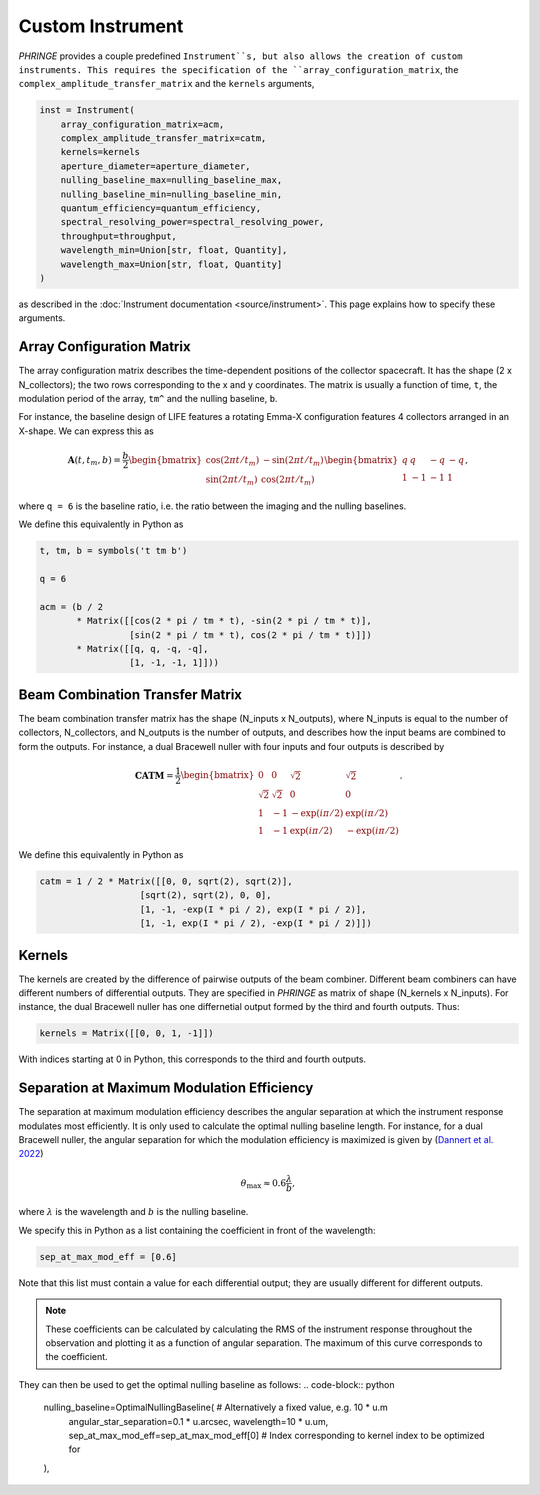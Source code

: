 .. _create_custom_instrument:

Custom Instrument
=================

`PHRINGE` provides a couple predefined ``Instrument``s, but also allows the creation of custom instruments.
This requires the specification of the ``array_configuration_matrix``, the ``complex_amplitude_transfer_matrix`` and the ``kernels`` arguments,

.. code-block:: Python

    inst = Instrument(
        array_configuration_matrix=acm,
        complex_amplitude_transfer_matrix=catm,
        kernels=kernels
        aperture_diameter=aperture_diameter,
        nulling_baseline_max=nulling_baseline_max,
        nulling_baseline_min=nulling_baseline_min,
        quantum_efficiency=quantum_efficiency,
        spectral_resolving_power=spectral_resolving_power,
        throughput=throughput,
        wavelength_min=Union[str, float, Quantity],
        wavelength_max=Union[str, float, Quantity]
    )

as described in the :doc:`Instrument documentation <source/instrument>`.
This page explains how to specify these arguments.

Array Configuration Matrix
--------------------------
The array configuration matrix describes the time-dependent positions of the collector spacecraft.
It has the shape (2 x N_collectors); the two rows corresponding to the x and y coordinates. The matrix is usually a function
of time, ``t``, the modulation period of the array, ``tm^`` and the nulling baseline, ``b``.

For instance, the baseline design of LIFE features a rotating Emma-X configuration features 4 collectors arranged in an X-shape.
We can express this as

.. math::
    \mathbf{A}(t, t_m, b) = \frac{b}{2}\begin{bmatrix}
        \cos(2\pi t/t_m) & -\sin(2\pi t/t_m)\\
        \sin(2\pi t/t_m) & \cos(2\pi t/t_m)
    \end{bmatrix}
    \begin{bmatrix}
        q & q & -q & -q\\
        1 & -1 & -1 & 1
    \end{bmatrix},

where ``q = 6`` is the baseline ratio, i.e. the ratio between the imaging and the nulling baselines.

We define this equivalently in Python as

.. code-block:: python

    t, tm, b = symbols('t tm b')

    q = 6

    acm = (b / 2
           * Matrix([[cos(2 * pi / tm * t), -sin(2 * pi / tm * t)],
                     [sin(2 * pi / tm * t), cos(2 * pi / tm * t)]])
           * Matrix([[q, q, -q, -q],
                     [1, -1, -1, 1]]))



Beam Combination Transfer Matrix
--------------------------------
The beam combination transfer matrix has the shape (N_inputs x N_outputs), where N_inputs is equal to the number of collectors, N_collectors, and N_outputs is the number of outputs,
and describes how the input beams are combined to form the outputs. For instance, a dual Bracewell nuller with four inputs
and four outputs is described by

.. math::
    \mathbf{CATM} = \frac{1}{2}\begin{bmatrix}
        0 & 0 & \sqrt{2} & \sqrt{2}\\
        \sqrt{2} & \sqrt{2} & 0 & 0\\
        1 & -1 & -\exp(i \pi / 2) & \exp(i \pi / 2)\\
        1 & -1 & \exp(i \pi / 2) & -\exp(i \pi / 2)
    \end{bmatrix}.

We define this equivalently in Python as

.. code-block:: python

    catm = 1 / 2 * Matrix([[0, 0, sqrt(2), sqrt(2)],
                       [sqrt(2), sqrt(2), 0, 0],
                       [1, -1, -exp(I * pi / 2), exp(I * pi / 2)],
                       [1, -1, exp(I * pi / 2), -exp(I * pi / 2)]])

Kernels
-------
The kernels are created by the difference of pairwise outputs of the beam combiner.
Different beam combiners can have different numbers of differential outputs. They are specified in
`PHRINGE` as matrix of shape (N_kernels x N_inputs). For instance, the dual Bracewell nuller has one differnetial output formed by the third and fourth outputs.
Thus:

.. code-block:: python

    kernels = Matrix([[0, 0, 1, -1]])

With indices starting at 0 in Python, this corresponds to the third and fourth outputs.

Separation at Maximum Modulation Efficiency
-------------------------------------------
The separation at maximum modulation efficiency describes the angular separation at which the instrument response modulates most efficiently. It
is only used to calculate the optimal nulling baseline length. For instance, for a dual Bracewell nuller, the angular separation for which
the modulation efficiency is maximized is given by (`Dannert et al. 2022 <https://www.aanda.org/articles/aa/abs/2022/08/aa41958-21/aa41958-21.html>`_)

.. math::
    \theta_{\text{max}} \approx 0.6 \frac{\lambda}{b},

where :math:`\lambda` is the wavelength and :math:`b` is the nulling baseline.

We specify this in Python as a list containing the coefficient in front of the wavelength:

.. code-block:: python

    sep_at_max_mod_eff = [0.6]

Note that this list must contain a value for each differential output; they are usually different for different outputs.

.. note::
    These coefficients can be calculated by calculating the RMS of the instrument response throughout the observation and plotting it as a function of angular separation.
    The maximum of this curve corresponds to the coefficient.

They can then be used to get the optimal nulling baseline as follows:
.. code-block:: python

    nulling_baseline=OptimalNullingBaseline(  # Alternatively a fixed value, e.g. 10 * u.m
        angular_star_separation=0.1 * u.arcsec,
        wavelength=10 * u.um,
        sep_at_max_mod_eff=sep_at_max_mod_eff[0] # Index corresponding to kernel index to be optimized for
    ),
